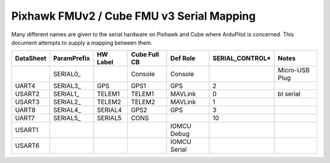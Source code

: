 .. _common-pixhawk-serial-mapping:

==========================================
Pixhawk FMUv2 / Cube FMU v3 Serial Mapping
==========================================

Many different names are given to the serial hardware on Pixhawk and
Cube where ArduPilot is concerned.  This document attempts to supply a
mapping between them.

+-----------+-------------+------------+--------------+--------------+-----------------+----------------+
| DataSheet | ParamPrefix | HW Label   | Cube Full CB | Def Role     | SERIAL_CONTROL* | Notes          |
+===========+=============+============+==============+==============+=================+================+
|           | \SERIAL0_   |            | Console      | Console      |                 | Micro-USB Plug |
+-----------+-------------+------------+--------------+--------------+-----------------+----------------+
| UART4     | \SERIAL3_   | GPS        | GPS1         | GPS          | 2               |                |
+-----------+-------------+------------+--------------+--------------+-----------------+----------------+
| USART2    | \SERIAL1_   | TELEM1     | TELEM1       | MAVLink      | 0               | bl serial      |
+-----------+-------------+------------+--------------+--------------+-----------------+----------------+
| USART3    | \SERIAL2_   | TELEM2     | TELEM2       | MAVLink      | 1               |                |
+-----------+-------------+------------+--------------+--------------+-----------------+----------------+
| UART8     | \SERIAL4_   | SERIAL4    | GPS2         | GPS          | 3               |                |
+-----------+-------------+------------+--------------+--------------+-----------------+----------------+
| UART7     | \SERIAL5_   | SERIAL5    | CONS         |              | 10              |                |
+-----------+-------------+------------+--------------+--------------+-----------------+----------------+
| USART1    |             |            |              | IOMCU Debug  |                 |                |
+-----------+-------------+------------+--------------+--------------+-----------------+----------------+
| USART6    |             |            |              | IOMCU Serial |                 |                |
+-----------+-------------+------------+--------------+--------------+-----------------+----------------+

.. note:

   SERIAL_CONTROL is used to talk from a GS directly to a serially-attached device.

   On MAVProxy one can use ``module load nsh`` followied by ``nsh port 0`` to talk to a Hayes modem connected to TELEM1
